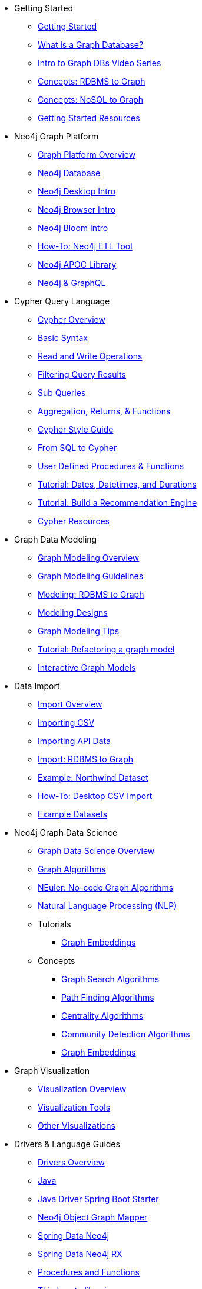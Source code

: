 * Getting Started
** xref:get-started.adoc[Getting Started]
** xref:graph-database.adoc[What is a Graph Database?]
** xref:intro-videos.adoc[Intro to Graph DBs Video Series]
** xref:graph-db-vs-rdbms.adoc[Concepts: RDBMS to Graph]
** xref:graph-db-vs-nosql.adoc[Concepts: NoSQL to Graph]
** xref:getting-started-resources.adoc[Getting Started Resources]

* Neo4j Graph Platform
** xref:graph-platform.adoc[Graph Platform Overview]
** xref:neo4j-database.adoc[Neo4j Database]
** xref:neo4j-desktop.adoc[Neo4j Desktop Intro]
** xref:neo4j-browser.adoc[Neo4j Browser Intro]
** xref:neo4j-bloom.adoc[Neo4j Bloom Intro]
** xref:neo4j-etl.adoc[How-To: Neo4j ETL Tool]
** xref:neo4j-apoc.adoc[Neo4j APOC Library]
** xref:graphql.adoc[Neo4j &amp; GraphQL]

* Cypher Query Language
** xref:cypher:index.adoc[Cypher Overview]
** xref:cypher:syntax.adoc[Basic Syntax]
** xref:cypher:reading-writing.adoc[Read and Write Operations]
** xref:cypher:filtering-query-results.adoc[Filtering Query Results]
** xref:cypher:subqueries.adoc[Sub Queries]
** xref:cypher:aggregation-returns-functions.adoc[Aggregation, Returns, &amp; Functions]
** xref:cypher-style-guide.adoc[Cypher Style Guide]
** xref:cypher:guide-sql-to-cypher.adoc[From SQL to Cypher]
** xref:cypher:procedures-functions.adoc[User Defined Procedures &amp; Functions]
** xref:cypher:dates-datetimes-durations.adoc[Tutorial: Dates, Datetimes, and Durations]
** xref:cypher:guide-build-a-recommendation-engine.adoc[Tutorial: Build a Recommendation Engine]
** xref:cypher:resources.adoc[Cypher Resources]

* Graph Data Modeling
** xref:data-modeling.adoc[Graph Modeling Overview]
** xref:guide-data-modeling.adoc[Graph Modeling Guidelines]
** xref:relational-to-graph-modeling.adoc[Modeling: RDBMS to Graph]
** xref:modeling-designs.adoc[Modeling Designs]
** xref:modeling-tips.adoc[Graph Modeling Tips]
** xref:graph-model-refactoring.adoc[Tutorial: Refactoring a graph model]
** xref:graphgist.adoc[Interactive Graph Models]

* Data Import
** xref:data-import.adoc[Import Overview]
** xref:guide-import-csv.adoc[Importing CSV]
** xref:guide-import-json-rest-api.adoc[Importing API Data]
** xref:relational-to-graph-import.adoc[Import: RDBMS to Graph]
** xref:guide-importing-data-and-etl.adoc[Example: Northwind Dataset]
** xref:desktop-csv-import.adoc[How-To: Desktop CSV Import]
** xref:example-data.adoc[Example Datasets]

* Neo4j Graph Data Science
  ** xref:graph-data-science.adoc[Graph Data Science Overview]
  ** xref:graph-algorithms.adoc[Graph Algorithms]
  ** xref:neuler-no-code-graph-algorithms.adoc[NEuler: No-code Graph Algorithms]
  ** xref:nlp.adoc[Natural Language Processing (NLP)]
  ** Tutorials
    *** xref:applied-graph-embeddings.adoc[Graph Embeddings]
  ** Concepts
    *** xref:graph-search-algorithms.adoc[Graph Search Algorithms]
    *** xref:path-finding-graph-algorithms.adoc[Path Finding Algorithms]
    *** xref:centrality-graph-algorithms.adoc[Centrality Algorithms]
    *** xref:community-detection-graph-algorithms.adoc[Community Detection Algorithms]
    *** xref:graph-embeddings.adoc[Graph Embeddings]


* Graph Visualization
** xref:graph-visualization.adoc[Visualization Overview]
** xref:tools-graph-visualization.adoc[Visualization Tools]
** xref:other-graph-visualizations.adoc[Other Visualizations]

* Drivers &amp; Language Guides
** xref:language-guides.adoc[Drivers Overview]
** xref:java.adoc[Java]
** xref:java-driver-spring-boot-starter.adoc[Java Driver Spring Boot Starter]
** xref:neo4j-ogm.adoc[Neo4j Object Graph Mapper]
** xref:spring-data-neo4j.adoc[Spring Data Neo4j]
** xref:spring-data-neo4j-rx.adoc[Spring Data Neo4j RX]
** xref:java-procedures.adoc[Procedures and Functions]
** xref:java-third-party.adoc[Third-party libraries]
** xref:dotnet.adoc[.NET]
** xref:javascript.adoc[JavaScript]
** xref:python.adoc[Python]
** xref:go.adoc[Go]
** xref:ruby.adoc[Ruby]
** xref:php.adoc[PHP]
** xref:erlang-elixir.adoc[Erlang &amp; Elixir]
** xref:perl.adoc[Perl]

* Neo4j Tools &amp; Integrations
** xref:integration.adoc[Integrations Overview]
** xref:apache-spark.adoc[Apache Spark]
** xref:elastic-search.adoc[Elastic-Search]
** xref:mongodb.adoc[MongoDB]
** xref:cassandra.adoc[Cassandra]

* Neo4j Aura DBaaS
** xref:aura-cloud-dbaas.adoc[Aura DBaaS Overview]
** xref:aura-connect-neo4j-desktop.adoc[Connect from Neo4j Desktop]
** xref:aura-connect-cypher-shell.adoc[Connect from Cypher Shell]
** xref:aura-connect-driver.adoc[Connect from your application]
** xref:aura-data-import.adoc[Data Import with Neo4j Aura]
** xref:aura-grandstack.adoc[Deploying a GRANDstack application to Aura]
** xref:aura-bloom.adoc[Bloom Visualization with Aura]
** xref:aura-monitoring.adoc[Monitoring]

* Graph Apps
** xref:graph-apps.adoc[Graph Apps Overview]
** xref:graph-app-development.adoc[Building Graph Apps]

* Neo4j Administration
** xref:in-production.adoc[Administration Overview]
** xref:memory-management.adoc[How-To: Memory Management]
** xref:manage-multiple-databases.adoc[Tutorial: Managing Multiple Databases]
** xref:multi-tenancy-worked-example.adoc[Tutorial: Multi Tenancy Worked Example]
** xref:neo4j-fabric-sharding.adoc[Sharding Graphs with Fabric]
** xref:guide-performance-tuning.adoc[Performance Tuning]
** xref:docker.adoc[Docker &amp; Neo4j]
** xref:docker-run-neo4j.adoc[How-To: Run Neo4j in Docker]
** link:/startup-program/[Startups: Free Neo4j Enterprise^]
** link:/graphacademy/online-training/neo4j-administration/[Online Course: Neo4j Administration^]

* Neo4j in the Cloud
** xref:guide-cloud-deployment.adoc[Cloud Overview]
** xref:guide-orchestration.adoc[Orchestration Tools]
** xref:neo4j-google-cloud-launcher.adoc[Tutorial: Deploy Neo4j Cluster on GCP]

* Documentation &amp; Resources
** xref:resources.adoc[Resource Overview]
** xref:about-graphacademy.adoc[Learn through GraphAcademy]
** xref:guide-create-neo4j-browser-guide.adoc[Tutorial: Create Custom Browser Guide]
** xref:ruby-course.adoc[How-To: Build with Ruby &amp; Neo4j]
** xref:browser-guide-list.adoc[Available Neo4j Browser Guides]
** link:/docs/[Neo4j Documentation^]

* Contributing to Neo4j
** xref:contribute.adoc[Contributing Overview]
** link:https://community.neo4j.com/[Help on Community Forums^]
** link:/speaker-program/[Speaker Program: Share your Story^]
** xref:cla.adoc[Contributor License Agreement]
** xref:contributing-code.adoc[Code Contributions]
